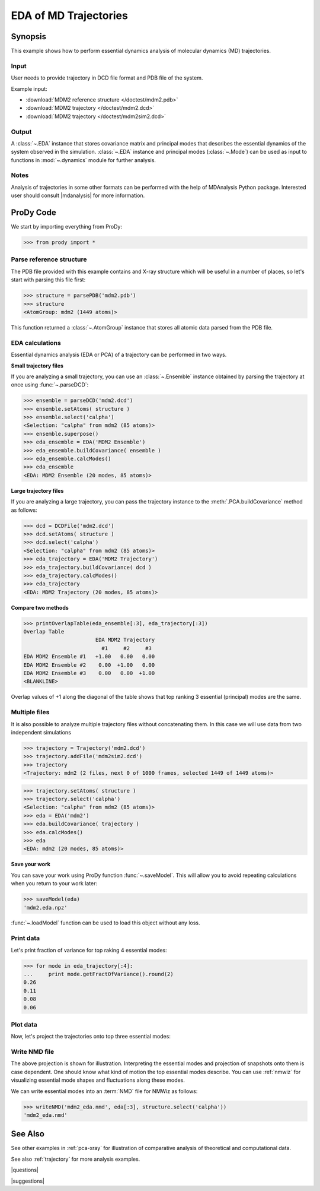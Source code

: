.. _eda:

*******************************************************************************
EDA of MD Trajectories
*******************************************************************************

Synopsis
===============================================================================

This example shows how to perform essential dynamics analysis of molecular
dynamics (MD) trajectories.

Input
-------------------------------------------------------------------------------

User needs to provide trajectory in DCD file format and PDB file of the system.

Example input: 

* :download:`MDM2 reference structure </doctest/mdm2.pdb>` 
* :download:`MDM2 trajectory </doctest/mdm2.dcd>`
* :download:`MDM2 trajectory </doctest/mdm2sim2.dcd>`  

Output
-------------------------------------------------------------------------------

A :class:`~.EDA` instance that stores covariance matrix and principal modes
that describes the essential dynamics of the system observed in the simulation. 
:class:`~.EDA` instance and principal modes (:class:`~.Mode`) can be used as 
input to functions in :mod:`~.dynamics` module for further analysis.

Notes
-------------------------------------------------------------------------------

Analysis of trajectories in some other formats can be performed with the help
of MDAnalysis Python package. Interested user should consult |mdanalysis| for 
more information.


ProDy Code
===============================================================================

We start by importing everything from ProDy:
  
>>> from prody import *
   
Parse reference structure
-------------------------------------------------------------------------------

The PDB file provided with this example contains and X-ray structure which will 
be useful in a number of places, so let's start with parsing this file first:

>>> structure = parsePDB('mdm2.pdb')
>>> structure
<AtomGroup: mdm2 (1449 atoms)>

This function returned a :class:`~.AtomGroup` instance that
stores all atomic data parsed from the PDB file.

EDA calculations
-------------------------------------------------------------------------------

Essential dynamics analysis (EDA or PCA) of a trajectory can be performed in 
two ways. 

**Small trajectory files**

If you are analyzing a small trajectory, you can use an 
:class:`~.Ensemble` instance obtained by parsing the 
trajectory at once using :func:`~.parseDCD`:

>>> ensemble = parseDCD('mdm2.dcd')
>>> ensemble.setAtoms( structure )
>>> ensemble.select('calpha')
<Selection: "calpha" from mdm2 (85 atoms)>
>>> ensemble.superpose()
>>> eda_ensemble = EDA('MDM2 Ensemble')
>>> eda_ensemble.buildCovariance( ensemble )
>>> eda_ensemble.calcModes()
>>> eda_ensemble
<EDA: MDM2 Ensemble (20 modes, 85 atoms)>

**Large trajectory files**

If you are analyzing a large trajectory, you can pass the trajectory instance
to the :meth:`.PCA.buildCovariance` method as follows:

>>> dcd = DCDFile('mdm2.dcd')
>>> dcd.setAtoms( structure )
>>> dcd.select('calpha')
<Selection: "calpha" from mdm2 (85 atoms)>
>>> eda_trajectory = EDA('MDM2 Trajectory')
>>> eda_trajectory.buildCovariance( dcd )
>>> eda_trajectory.calcModes()
>>> eda_trajectory
<EDA: MDM2 Trajectory (20 modes, 85 atoms)>

**Compare two methods**

>>> printOverlapTable(eda_ensemble[:3], eda_trajectory[:3])
Overlap Table
                       EDA MDM2 Trajectory
                         #1     #2     #3
EDA MDM2 Ensemble #1   +1.00   0.00   0.00
EDA MDM2 Ensemble #2    0.00  +1.00   0.00
EDA MDM2 Ensemble #3    0.00   0.00  +1.00
<BLANKLINE>

Overlap values of +1 along the diagonal of the table shows that top ranking
3 essential (principal) modes are the same.

Multiple files
-------------------------------------------------------------------------------

It is also possible to analyze multiple trajectory files without concatenating
them. In this case we will use data from two independent simulations 

>>> trajectory = Trajectory('mdm2.dcd')
>>> trajectory.addFile('mdm2sim2.dcd')
>>> trajectory
<Trajectory: mdm2 (2 files, next 0 of 1000 frames, selected 1449 of 1449 atoms)>

>>> trajectory.setAtoms( structure )
>>> trajectory.select('calpha')
<Selection: "calpha" from mdm2 (85 atoms)>
>>> eda = EDA('mdm2')
>>> eda.buildCovariance( trajectory )
>>> eda.calcModes()
>>> eda
<EDA: mdm2 (20 modes, 85 atoms)>

**Save your work**

You can save your work using ProDy function :func:`~.saveModel`. This will 
allow you to avoid repeating calculations when you return to your work later:

>>> saveModel(eda)
'mdm2.eda.npz'

:func:`~.loadModel` function can be used to load this object without any loss.

Print data
-------------------------------------------------------------------------------

Let's print fraction of variance for top raking 4 essential modes:

>>> for mode in eda_trajectory[:4]:
...     print mode.getFractOfVariance().round(2)
0.26
0.11
0.08
0.06

Plot data
-------------------------------------------------------------------------------

Now, let's project the trajectories onto top three essential modes:

.. plot::
   :context:
   :nofigs:

   from prody import *
   eda = loadModel('mdm2.eda.npz')
   trajectory = Trajectory('mdm2.dcd')
   trajectory.addFile('mdm2sim2.dcd')
   trajectory.setAtoms( parsePDB('mdm2.pdb') )
   trajectory.select('calpha')

.. plot::
   :context:
   :include-source:
  
   mdm2ca_sim1 = trajectory[:500]
   mdm2ca_sim1.superpose()
   mdm2ca_sim2 = trajectory[500:]
   mdm2ca_sim2.superpose()

   # Let's import plotting library and make an empty figure
   import matplotlib.pyplot as plt
   plt.close('all')
   plt.figure(figsize=(5,4))
   
   # We project independent trajectories in different color   
   showProjection(mdm2ca_sim1, eda[:3], color='red', marker='.')
   showProjection(mdm2ca_sim2, eda[:3], color='blue', marker='.')
   
   # Now let's mark the beginning of the trajectory with a circle
   showProjection(mdm2ca_sim1[0], eda[:3], color='red', marker='o', ms=12)
   showProjection(mdm2ca_sim2[0], eda[:3], color='blue', marker='o', ms=12)
   
   # Now let's mark the end of the trajectory with a square
   showProjection(mdm2ca_sim1[-1], eda[:3], color='red', marker='s', ms=12)
   showProjection(mdm2ca_sim2[-1], eda[:3], color='blue', marker='s', ms=12)


.. plot::
   :context:
   :nofigs:

   plt.close('all')

Write NMD file
-------------------------------------------------------------------------------

The above projection is shown for illustration. Interpreting the essential 
modes and projection of snapshots onto them is case dependent. One should know
what kind of motion the top essential modes describe. You can use :ref:`nmwiz`
for visualizing essential mode shapes and fluctuations along these modes. 

We can write essential modes into an :term:`NMD` file for NMWiz as follows:

>>> writeNMD('mdm2_eda.nmd', eda[:3], structure.select('calpha'))
'mdm2_eda.nmd'

See Also
===============================================================================
   
See other examples in :ref:`pca-xray` for illustration of 
comparative analysis of theoretical and computational data.

See also :ref:`trajectory` for more analysis examples. 

|questions|

|suggestions|
